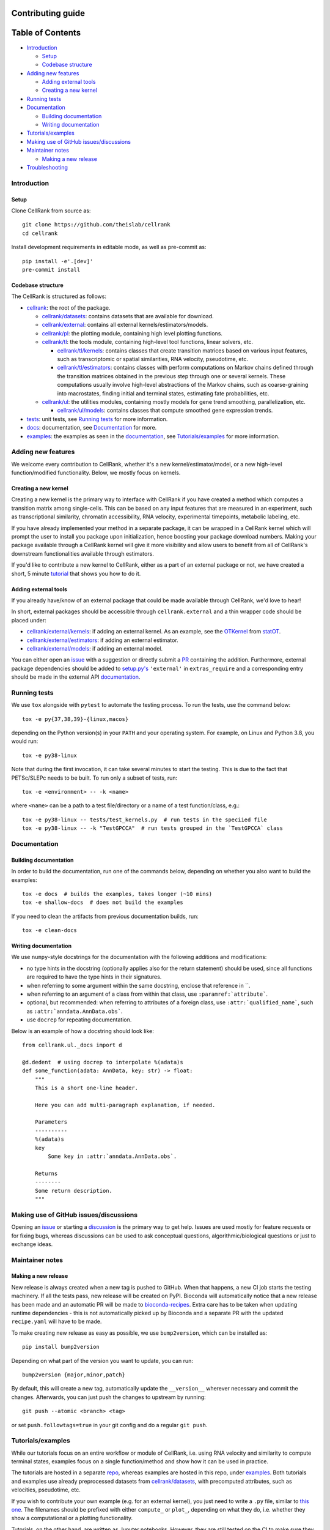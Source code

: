 Contributing guide
==================

Table of Contents
=================
- `Introduction`_

  - `Setup`_
  - `Codebase structure`_

- `Adding new features`_

  - `Adding external tools`_
  - `Creating a new kernel`_

- `Running tests`_
- `Documentation`_

  - `Building documentation`_
  - `Writing documentation`_

- `Tutorials/examples`_
- `Making use of GitHub issues/discussions`_
- `Maintainer notes`_

  - `Making a new release`_

- `Troubleshooting`_

Introduction
~~~~~~~~~~~~

Setup
-----
Clone CellRank from source as::

    git clone https://github.com/theislab/cellrank
    cd cellrank

Install development requirements in editable mode, as well as pre-commit as::

    pip install -e'.[dev]'
    pre-commit install

Codebase structure
------------------
The CellRank is structured as follows:

- `cellrank <cellrank>`_: the root of the package.

  - `cellrank/datasets <cellrank/datasets>`__: contains datasets that are available for download.
  - `cellrank/external <cellrank/external>`_: contains all external kernels/estimators/models.
  - `cellrank/pl <cellrank/pl>`_: the plotting module, containing high level plotting functions.
  - `cellrank/tl <cellrank/tl>`_: the tools module, containing high-level tool functions, linear solvers, etc.

    - `cellrank/tl/kernels <cellrank/tl/kernels>`_: contains classes that create transition matrices based on
      various input features, such as transcriptomic or spatial similarities, RNA velocity, pseudotime, etc.
    - `cellrank/tl/estimators <cellrank/tl/estimators>`_: contains classes with perform computations on Markov chains
      defined through the transition matrices obtained in the previous step through one or several kernels.
      These computations usually involve high-level abstractions of the Markov chains, such as coarse-graining
      into macrostates, finding initial and terminal states, estimating fate probabilities, etc.

  - `cellrank/ul <cellrank/ul>`_: the utilities modules, containing mostly models for gene trend smoothing,
    parallelization, etc.

    - `cellrank/ul/models <cellrank/ul/models>`_: contains classes that compute smoothed gene expression trends.

- `tests <tests>`_: unit tests, see `Running tests`_ for more information.
- `docs <docs>`_: documentation, see `Documentation`_ for more.
- `examples <examples>`__: the examples as seen in the
  `documentation <https://cellrank.readthedocs.io/en/latest/auto_examples/index.html>`__, see `Tutorials/examples`_
  for more information.

Adding new features
~~~~~~~~~~~~~~~~~~~
We welcome every contribution to CellRank, whether it's a new kernel/estimator/model,
or a new high-level function/modified functionality. Below, we mostly focus on kernels.

Creating a new kernel
---------------------
Creating a new kernel is the primary way to interface with CellRank if you have created a method which computes a
transition matrix among single-cells. This can be based on any input features that are measured in an experiment, such
as transcriptional similarity, chromatin accessibility, RNA velocity, experimental timepoints, metabolic labeling, etc.

If you have already implemented your method in a separate package, it can be wrapped in a CellRank kernel which will
prompt the user to install you package upon initialization, hence boosting your package download numbers.
Making your package available through a CellRank kernel will give it more visibility and allow users to benefit
from all of CellRank's downstream functionalities available through estimators.

If you'd like to contribute a new kernel to CellRank, either as a part of an external package or not,
we have created a short, 5 minute `tutorial <https://cellrank.readthedocs.io/en/latest/creating_new_kernel.html>`_
that shows you how to do it.

Adding external tools
---------------------
If you already have/know of an external package that could be made available through CellRank, we'd love to hear!

In short, external packages should be accessible through ``cellrank.external`` and a thin wrapper code should be placed
under:

- `cellrank/external/kernels <cellrank/external/kernels>`_: if adding an external kernel. As an example, see the
  `OTKernel <cellrank/external/kernels/_statot_kernel.py>`_ from `statOT <https://github.com/zsteve/StationaryOT>`_.
- `cellrank/external/estimators <cellrank/external/estimators>`_: if adding an external estimator.
- `cellrank/external/models <cellrank/external/models>`_: if adding an external model.

You can either open an `issue <https://github.com/theislab/cellrank/issues/new/choose>`__ with a suggestion or
directly submit a `PR <https://github.com/theislab/cellrank/pulls>`_ containing the addition.
Furthermore, external package dependencies should be added to `setup.py's <setup.py>`_ ``'external'``
in ``extras_require`` and a corresponding entry should be made in the external API
`documentation <docs/source/external_api.rst>`__.

Running tests
~~~~~~~~~~~~~
We use ``tox`` alongside with ``pytest`` to automate the testing process. To run the tests, use the command below::

    tox -e py{37,38,39}-{linux,macos}

depending on the Python version(s) in your ``PATH`` and your operating system. For example, on Linux and Python 3.8,
you would run::

    tox -e py38-linux

Note that during the first invocation, it can take several minutes to start the testing. This is due to the fact that
PETSc/SLEPc needs to be built. To run only a subset of tests, run::

    tox -e <environment> -- -k <name>

where ``<name>`` can be a path to a test file/directory or a name of a test function/class, e.g.::

    tox -e py38-linux -- tests/test_kernels.py  # run tests in the speciied file
    tox -e py38-linux -- -k "TestGPCCA"  # run tests grouped in the `TestGPCCA` class

Documentation
~~~~~~~~~~~~~

Building documentation
----------------------
In order to build the documentation, run one of the commands below, depending on whether you also want to build the
examples::

    tox -e docs  # builds the examples, takes longer (~10 mins)
    tox -e shallow-docs  # does not build the examples

If you need to clean the artifacts from previous documentation builds, run::

    tox -e clean-docs

Writing documentation
---------------------
We use ``numpy``-style docstrings for the documentation with the following additions and modifications:

- no type hints in the docstring (optionally applies also for the return statement) should be used,
  since all functions are required to have the type hints in their signatures.
- when referring to some argument within the same docstring, enclose that reference in \`\`.
- when referring to an argument of a class from within that class, use ``:paramref:`attribute```.
- optional, but recommended: when referring to attributes of a foreign class, use ``:attr:`qualified_name```, such as
  ``:attr:`anndata.AnnData.obs```.
- use ``docrep`` for repeating documentation.

Below is an example of how a docstring should look like::

    from cellrank.ul._docs import d

    @d.dedent  # using docrep to interpolate %(adata)s
    def some_function(adata: AnnData, key: str) -> float:
        """
        This is a short one-line header.

        Here you can add multi-paragraph explanation, if needed.

        Parameters
        ----------
        %(adata)s
        key
            Some key in :attr:`anndata.AnnData.obs`.

        Returns
        --------
        Some return description.
        """


Making use of GitHub issues/discussions
~~~~~~~~~~~~~~~~~~~~~~~~~~~~~~~~~~~~~~~
Opening an `issue <https://github.com/theislab/cellrank/issues>`__ or
starting a `discussion <https://github.com/theislab/cellrank/discussions>`_ is the primary way to get help.
Issues are used mostly for feature requests or for fixing bugs, whereas discussions can be used to ask conceptual
questions, algorithmic/biological questions or just to exchange ideas.

Maintainer notes
~~~~~~~~~~~~~~~~

Making a new release
--------------------
New release is always created when a new tag is pushed to GitHub. When that happens, a new CI job starts the
testing machinery. If all the tests pass, new release will be created on PyPI. Bioconda will automatically notice that
a new release has been made and an automatic PR will be made to
`bioconda-recipes <https://github.com/bioconda/bioconda-recipes/pulls>`_.
Extra care has to be taken when updating runtime dependencies - this is not automatically picked up by Bioconda
and a separate PR with the updated ``recipe.yaml`` will have to be made.

To make creating new release as easy as possible, we use ``bump2version``, which can be installed as::

    pip install bump2version

Depending on what part of the version you want to update, you can run::

    bump2version {major,minor,patch}

By default, this will create a new tag, automatically update the ``__version__`` wherever necessary and commit the
changes. Afterwards, you can just push the changes to upstream by running::

    git push --atomic <branch> <tag>

or set ``push.followtags=true`` in your git config and do a regular ``git push``.

Tutorials/examples
~~~~~~~~~~~~~~~~~~
While our tutorials focus on an entire workflow or module of CellRank, i.e. using RNA velocity and similarity
to compute terminal states, examples focus on a single function/method and show how it can be used in practice.

The tutorials are hosted in a separate `repo <https://github.com/theislab/cellrank_notebooks>`_, whereas examples
are hosted in this repo, under `examples <examples>`__. Both tutorials and examples use already preprocessed datasets
from `cellrank/datasets <cellrank/datasets>`__, with precomputed attributes, such as velocities, pseudotime, etc.

If you wish to contribute your own example (e.g. for an external kernel), you just need to write a ``.py`` file, similar
to `this one <examples/other/compute_kernel_tricks.py>`_.
The filenames should be prefixed with either ``compute_`` or ``plot_``, depending on what they do, i.e. whether they
show a computational or a plotting functionality.

Tutorials, on the other hand, are written as Jupyter notebooks. However, they are still tested on the CI to make sure
they run properly with the newest version of CellRank. Since they require more effort to create than the examples,
it's best to first start a new issue/discussion before adding them, see also `Making use of GitHub issues/discussions`_.

Troubleshooting
~~~~~~~~~~~~~~~
- **I have problems with running some tox commands**

  Try recreating the environment as::

    tox -e <environment> --recreate

  If this didn't work, you can purge the whole ``.tox`` directory as ``rm -rf .tox``.

- **I can't commit because of pre-commit**

  Sometimes, it can be hard to satisfy the linting step. You can temporarily bypass it by committing as::

    git commit --no-verify

- **I have an issue which this section does not solve**

  Please see `Making use of GitHub issues/discussions`_ on how to create a new issue or how to start a discussion.
